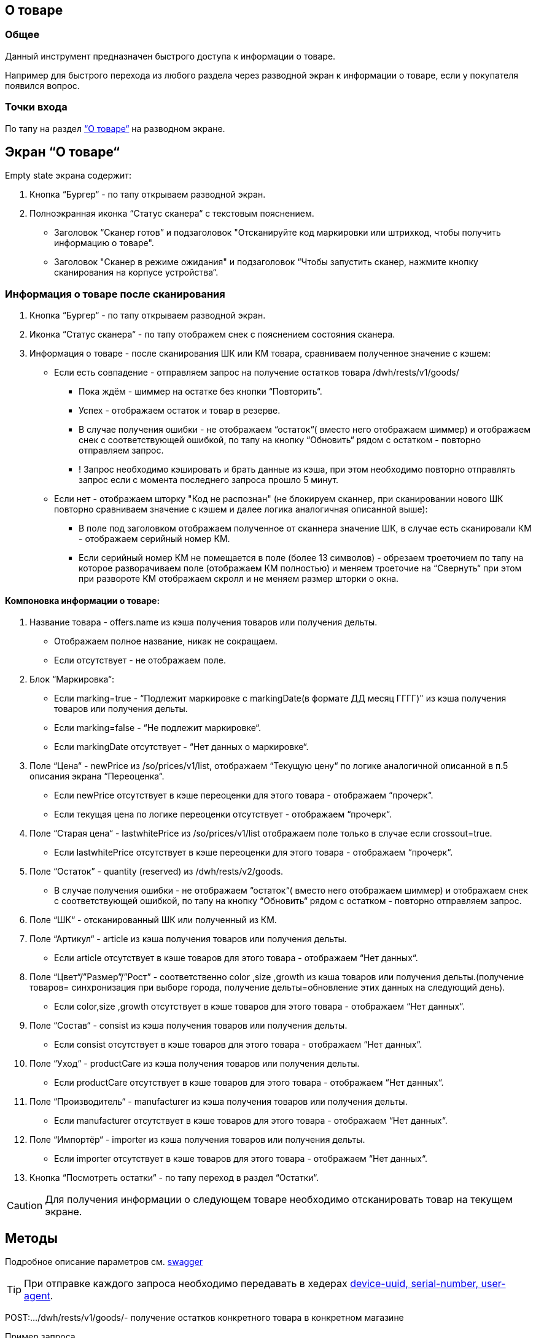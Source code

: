 == О товаре
=== Общее
Данный инструмент предназначен быстрого доступа к информации о товаре.

Например для быстрого перехода из любого раздела через разводной экран к информации о товаре, если у покупателя появился вопрос.

=== Точки входа
По тапу на раздел https://github.com/belokoneva-surf/dac_surf/blob/be489df977a637a65a1d28b8879b67371aafab84/MD_MFGtest.md?plain=1#L8[“О товаре“] на разводном экране.

== Экран “О товаре“
Empty state экрана содержит:

1. Кнопка “Бургер“ - по тапу открываем разводной экран.
2. Полноэкранная иконка “Статус сканера“ с текстовым пояснением.
    - Заголовок “Сканер готов” и подзаголовок "Отсканируйте код маркировки или штрихкод, чтобы получить информацию о товаре".
    - Заголовок "Сканер в режиме ожидания" и подзаголовок “Чтобы запустить сканер, нажмите кнопку сканирования на корпусе устройства“.

=== Информация о товаре после сканирования
1. Кнопка “Бургер“ - по тапу открываем разводной экран.
2. Иконка “Статус сканера“ - по тапу отображем снек с пояснением состояния сканера.
3. Информация о товаре - после сканирования ШК или КМ товара, сравниваем полученное значение с кэшем:
   - Если есть совпадение - отправляем запрос на получение остатков товара /dwh/rests/v1/goods/
        * Пока ждём - шиммер на остатке без кнопки “Повторить“.
        * Успех - отображаем остаток и товар в резерве.
        * В случае получения ошибки - не отображаем “остаток“( вместо него отображаем шиммер) и отображаем снек с соответствующей ошибкой, по тапу на кнопку “Обновить“ рядом с остатком - повторно отправляем запрос.
        * ! Запрос необходимо кэшировать и брать данные из кэша, при этом необходимо повторно отправлять запрос если с момента последнего запроса прошло 5 минут.
    - Если нет - отображаем шторку "Код не распознан" (не блокируем сканнер, при сканировании нового ШК повторно сравниваем значение с кэшем и далее логика аналогичная описанной выше):
        * В поле под заголовком отображаем полученное от сканнера значение ШК, в случае есть сканировали КМ - отображаем серийный номер КМ.
        * Если серийный номер КМ не помещается в поле (более 13 символов) - обрезаем троеточием по тапу на которое разворачиваем поле (отображаем КМ полностью) и меняем троеточие на “Свернуть“ при этом при развороте КМ отображаем скролл и не меняем размер шторки о окна.

==== Компоновка информации о товаре:
1. Название товара - offers.name из кэша получения товаров или получения дельты.
    - Отображаем полное название, никак не сокращаем.
    - Если отсутствует - не отображаем поле.
2. Блок “Маркировка“:
    - Если marking=true - “Подлежит маркировке с markingDate(в формате ДД месяц ГГГГ)" из кэша получения товаров или получения дельты.
    - Если marking=false - “Не подлежит маркировке“.
    - Если markingDate отсутствует - “Нет данных о маркировке“.
3. Поле “Цена“ - newPrice из /so/prices/v1/list, отображаем “Текущую цену“ по логике аналогичной описанной в п.5 описания экрана “Переоценка“.
    - Если newPrice отсутствует в кэше переоценки для этого товара - отображаем “прочерк“.
    - Если текущая цена по логике переоценки отсутствует - отображаем “прочерк“.
4. Поле “Старая цена“ - lastwhitePrice из /so/prices/v1/list отображаем поле только в случае если crossout=true.
    - Если lastwhitePrice отсутствует в кэше переоценки для этого товара - отображаем “прочерк“.
5. Поле “Остаток” - quantity (reserved) из /dwh/rests/v2/goods.
    - В случае получения ошибки - не отображаем “остаток“( вместо него отображаем шиммер) и отображаем снек с соответствующей ошибкой, по тапу на кнопку “Обновить“ рядом с остатком - повторно отправляем запрос.
6. Поле “ШК“ - отсканированный ШК или полученный из КМ.
7. Поле “Артикул“ - article из кэша получения товаров или получения дельты.
    - Если article отсутствует в кэше товаров для этого товара - отображаем “Нет данных“.
8. Поле “Цвет“/”Размер”/”Рост” - соответственно color ,size ,growth из кэша товаров или получения дельты.(получение товаров= синхронизация при выборе города, получение дельты=обновление этих данных на следующий день).
    - Если color,size ,growth отсутствует в кэше товаров для этого товара - отображаем “Нет данных“.
9. Поле “Состав“ - consist из кэша получения товаров или получения дельты.
    - Если consist отсутствует в кэше товаров для этого товара - отображаем “Нет данных“.
10. Поле “Уход“ - productCare из кэша получения товаров или получения дельты.
    - Если productCare отсутствует в кэше товаров для этого товара - отображаем “Нет данных“.
11. Поле “Производитель“ - manufacturer из кэша получения товаров или получения дельты.
    - Если manufacturer отсутствует в кэше товаров для этого товара - отображаем “Нет данных“.
12. Поле “Импортёр“ - importer из кэша получения товаров или получения дельты.
    - Если importer отсутствует в кэше товаров для этого товара - отображаем “Нет данных“.
13. Кнопка “Посмотреть остатки“ - по тапу переход в раздел “Остатки“.

CAUTION: Для получения информации о следующем товаре необходимо отсканировать товар на текущем экране.

== Методы
Подробное описание параметров см. https://github.com/surfstudio/melon-fashion-group-swagger[swagger]

TIP: При отправке каждого запроса необходимо передавать в хедерах https://wiki.surfstudio.ru/x/1kZD[device-uuid, serial-number, user-agent].

POST:…/dwh/rests/v1/goods/- получение остатков конкретного товара в конкретном магазине

.Пример запроса
----
{
    "store": [
        "000000856"
    ],
    "barcode": [
        "4603375484060"
    ]
}
----
.Пример ответа
----
{
    "items": [
        {
            "brand": "befree",
            "store": "000000997",
            "barcode": "4603374355552",
            "quantity": 5,
            "reserved": 0,
            "rn": 2699262510,
            "upd": "2022-03-21T00:14:26.4400000"
        }
    ],
    "count": 3442
}
----